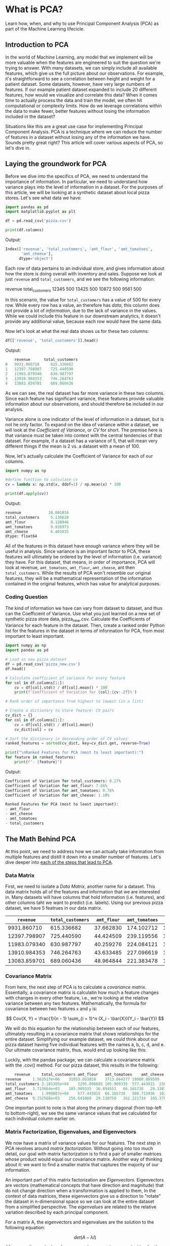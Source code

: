 
* What is PCA?
Learn how, when, and why to use Principal Component Analysis (PCA) as part of the Machine Learning lifecicle.

** Introduction to PCA
In the world of Machine Learning, any model that we implement will be more valuable when the features are engineered to suit the question we're trying to answer. With many datasets, we can simply include all available features, which give us the full picture about our observations. For example, it's straightforward to see a correlation between height and weight for a patient dataset. Some datasets, however, have very large numbers of features. If our example patient dataset expanded to include 20 different features, how would we visualize and correlate this data? When it comes time to actually process the data and train the model, we often hit computational or complexity limits. How do we leverage correlations within the data to make fewer, better features without losing the information included in the dataset?

Situations like this are a great use case for implementing Principal Component Analysis. PCA is a technique where we can reduce the number of features in a dataset without losing any of the information we have. Sounds pretty great right? This article will cover various aspects of PCA, so let's dive in.

** Laying the groundwork for PCA
Before we dive into the specifics of PCA, we need to understand the importance of information. In particular, we need to understand how variance plays into the level of information in a dataset. For the purposes of this article, we will be looking at a synthetic dataset about local pizza stores. Let's see what data we have:

#+begin_src python
  import pandas as pd
  import matplotlib.pyplot as plt

  df = pd.read_csv('pizza.csv')

  print(df.columns)
#+end_src

Output:

#+begin_src python
Index(['revenue', 'total_customers', 'amt_flour', 'amt_tomatoes',
       'amt_cheese'],
      dtype='object')
#+end_src

Each row of data pertains to an individual store, and gives information about how the store is doing overall with inventory and sales. Suppose we look at just ~revenue~ and ~total_customers~, and we see the following information:

revenue 	total_customers
12345 	500
13425 	500
10872 	500
9561 	500

In this scenario, the value for ~total_customers~ has a value of 500 for every row. While every row has a value, an therefore has /data/, this column does not provide a lot of /information/, due to the lack of variance in the values. While we could include this feature in our downstream analytics, it doesn't provide any additional value, because each row would have the same data.

Now let's look at what the real data shows us for these two columns:

#+begin_src python
df[['revenue', 'total_customers']].head()
#+end_src

Output:

#+begin_src python
    revenue      total_customers
0   9931.860710     615.336682
1   12397.798907    725.440590
2   11983.079340    630.987797
3   13910.984353    746.264763
4   13083.859701    689.060436

#+end_src

As we can see, the real dataset has far more variance in these two columns. Since each feature has significant variance, these features provide valuable information about our observations, and should therefore be included in our analysis.

Variance alone is one indicator of the level of information in a dataset, but is not he only factor. To expand on the idea of variance within a dataset, we will look at the /Coefficient of Variance/, or /CV/ for short. The premise here is that variance must be taken into context with the central tendencies of that dataset. For example, if a dataset has a variance of 5, that will mean very different things if the mean is 2 vs. a dataset with a mean of 100.

Now, let's actually calculate the Coefficient of Variance for each of our columns.

#+begin_src python
  import numpy as np

  #define function to calculate cv
  cv = lambda x: np.std(x, ddof=1) / np.mean(x) * 100

  print(df.apply(cv))
#+end_src

Output:

#+begin_src python
revenue            10.001034
total_customers     5.138628
amt_flour           9.128946
amt_tomatoes        9.926973
amt_cheese          6.401035
dtype: float64
#+end_src

All of the features in this dataset have enough variance where they will be useful in analysis. Since variance is an important factor to PCA, these features will ultimately be ordered by the level of information (i.e. variance) they have. For this dataset, that means, in order of importance, PCA will look at revenue, ~amt_tomatoes~, ~amt_flour~, ~amt_cheese~, ant then ~total_customers~. While the results of PCA won't resemble our original features, they will be a mathematical representation of the information contained in the original features, which has value for analytical purposes.

*** Coding Question
The kind of information we have can vary from dataset to dataset, and thus can the Coefficient of Variance. Use what you just learned on a new set of synthetic pizza store data, pizza_new.csv. Calculate the Coefficients of Variance for each feature in the dataset. Then, create a ranked order Python list for the features in the dataset in terms of information for PCA, from most important to least important.

#+begin_src python
  import numpy as np
  import pandas as pd

  # Load in new pizza dataset
  df = pd.read_csv('pizza_new.csv')
  df.head()

  # Calculate coefficient of variance for every feature
  for col in df.columns[1:]:
      cv = df[col].std() / df[col].mean() * 100
      print(f'Coefficient of Variation for {col}:{cv:.2f}%')

  # Rank order of importance from highest to lowest (in a list)

  # Create a dictionary to store feature: CV pairs
  cv_dict = {}
  for col in df.columns[1:]:
      cv = df[col].std() / df[col].mean()
      cv_dict[col] = cv

  # Sort the dictionary in descending order of CV values
  ranked_features = sorted(cv_dict, key=cv_dict.get, reverse=True)

  print("\nRanked Features for PCA (most to least important):")
  for feature in ranked_features:
      print(f"- {feature}")
#+end_src

Output:

#+begin_src python
Coefficient of Variation for total_customers: 0.27%
Coefficient of Variation for amt_flour: 7.66%
Coefficient of Variation for amt_tomatoes: 0.76%
Coefficient of Variation for amt_cheese: 1.10%

Ranked Features for PCA (most to least important):
- amt_flour
- amt_cheese
- amt_tomatoes
- total_customers

#+end_src

** The Math Behind PCA
At this point, we need to address how we can actually take information from multiple features and distill it down into a smaller number of features. Let's dive deeper into [[https://youtu.be/FgakZw6K1QQ?si=WBdpS3Fx6P_BB5gM][each of the steps that lead to PCA]].

*** Data Matrix
First, we need to isolate a /Data Matrix/, another name for a dataset. This data matrix holds all of the features and information that we are interested in. Many datasets will have columns that hold information (i.e. features), and other columns taht we want to predict (i.e. labels). Using our previous pizza dataset, we have 5 featrues in our data matrix.

|      ~revenue~ | ~total_customers~ | ~amt_flour~ | ~amt_tomatoes~ | ~amt_cheese~ |
|--------------+-----------------+-----------+--------------+------------|
|  9931.860710 |      615.336682 | 37.662830 |   174.102712 | 139.402208 |
| 12397.798907 |      725.440590 | 44.424509 |   239.119556 | 168.425842 |
| 11983.079340 |      630.987797 | 40.259276 |   224.084121 | 146.612426 |
| 13910.984353 |      746.264763 | 43.633485 |   227.096619 | 170.726464 |
| 13083.859701 |      689.060436 | 48.964844 |   221.383478 | 154.786070 |

*** Covariance Matrix
From here, the next step of PCA is to calculate a /covariance matrix/. Essentially, a covariance matrix is calculatin how much a feature changes with changes in every other feature, i.e., we're looking at the relative variance between any two features. Mathematically, the formula for covariance between two features ~x~ and ~y~ is:

$$
Cov(X, Y) = \frac{1}{n - 1} \sum_{i = 1}^n (X_i - \bar{X})(Y_i - \bar{Y})
$$

We will do this equation for the relationship between each of our features, ultimately resulting in a covariance matrix that shows relationships for the entire dataset. Simplifying our example dataset, we could think about our pizza dataset having five individual features with the names a, b, c, d, and e. Our ultimate covariance matrix, thus, would end up looking like this:

[[./covariance_matrix.png]]

Luckily, with the pandas package, we can calculate a covariance matrix with the .cov() method. For our pizza dataset, this results in the following:

#+begin_src python
    revenue     total_customers amt_flour   amt_tomatoes    amt_cheese
revenue     1.563517e+06    31853.053820    3713.664277 19980.869509    9152.568482
total_customers 3.185305e+04    1295.096885 105.909335  577.443015  256.641069
amt_flour   3.713664e+03    105.909335  16.894551   66.165738   29.130750
amt_tomatoes    1.998087e+04    577.443015  66.165738   500.715936  162.221734
amt_cheese  9.152568e+03    256.641069  29.130750   162.221734  105.370280
#+end_src

One importan point to note is that along the primary diagonal (from top-left to bottom-right), we see the same variance values that we calculated for each individual column earlier on.

*** Matrix Factorization, Eigenvalues, and Eigenvectors
We now have a matrix of variance values for our features. The next step in PCA revolves around /matrix factorization/. Without going into too much detail, our goal with matrix factorization is to find a pair of smaller matrices whose product would equal our covariance matrix. Another way of thinking about it: we want to find a smaller matrix that captures the majority of our information.

An important part of this matrix factorization are /Eigenvectors./ Eigenvectors are vectors (mathematical concepts that have direction and magnitude) that do not change direction when a transformation is applied to them, In the context of data matrices, these eigenvectors give us a direction to "rotate" the dataset in n-dimensional space so we can look at the entire dataset from a simplified perspective. The /eigenvalues/ are related to the relative variation described by each principal component.

For a matrix A, the eigenvectors and eigenvalues are the solution to the following equation:

$$
det(A - \lambda I)
$$

After some linear algebra, for our covariance matrix, we are looking for the solution to the matrix, which will be our eigenvectors and eigenvalues.
